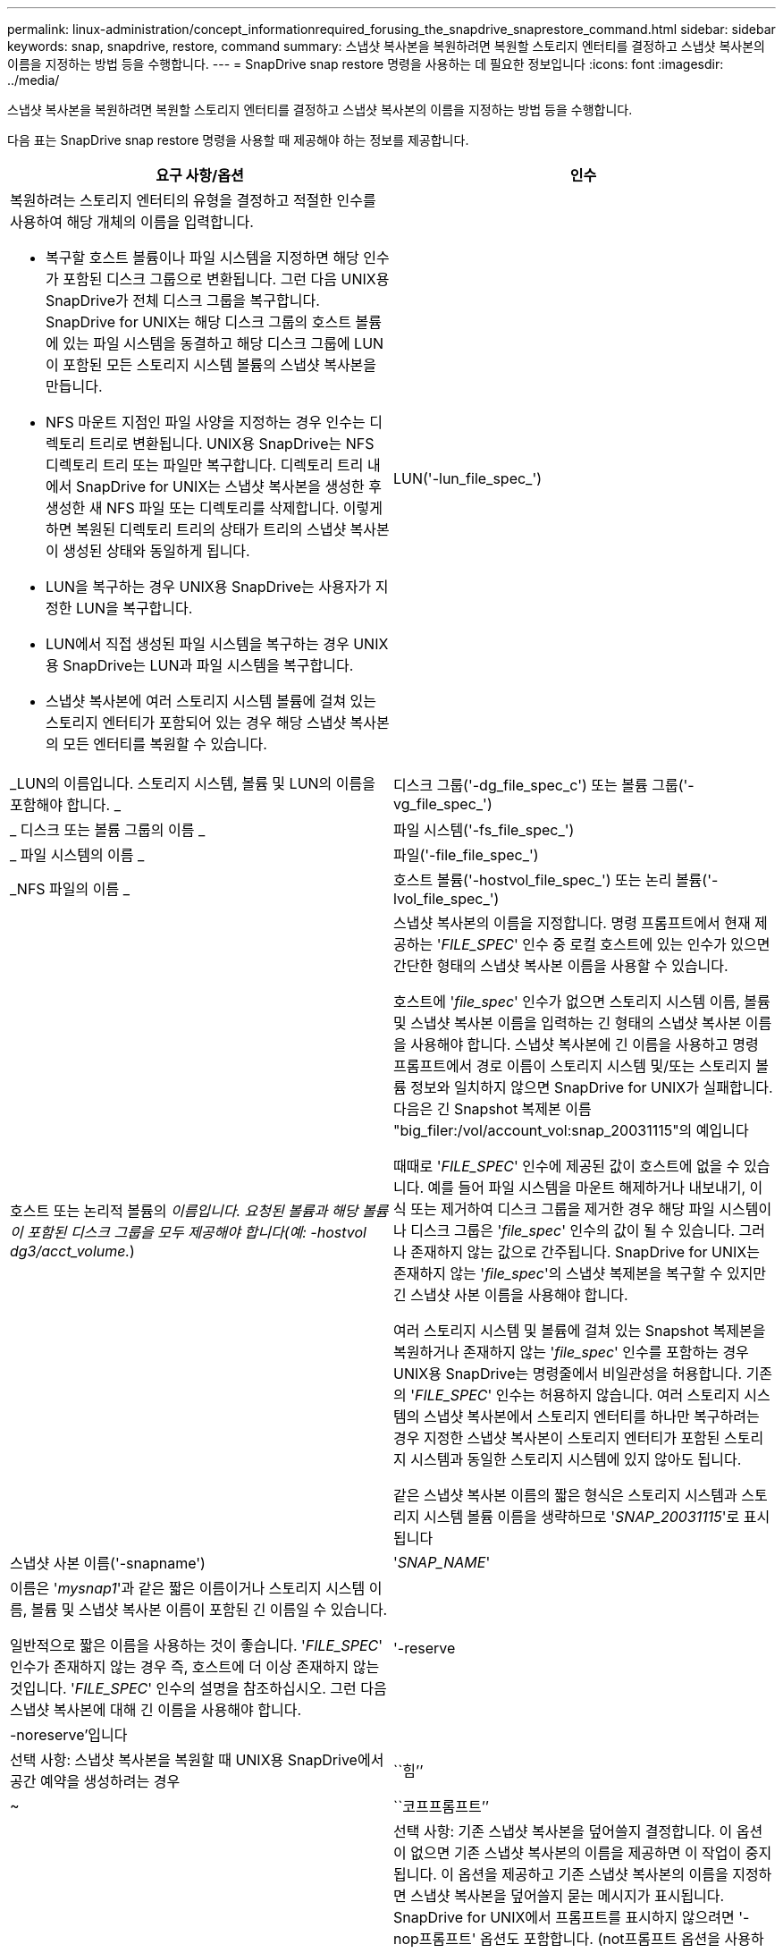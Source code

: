 ---
permalink: linux-administration/concept_informationrequired_forusing_the_snapdrive_snaprestore_command.html 
sidebar: sidebar 
keywords: snap, snapdrive, restore, command 
summary: 스냅샷 복사본을 복원하려면 복원할 스토리지 엔터티를 결정하고 스냅샷 복사본의 이름을 지정하는 방법 등을 수행합니다. 
---
= SnapDrive snap restore 명령을 사용하는 데 필요한 정보입니다
:icons: font
:imagesdir: ../media/


[role="lead"]
스냅샷 복사본을 복원하려면 복원할 스토리지 엔터티를 결정하고 스냅샷 복사본의 이름을 지정하는 방법 등을 수행합니다.

다음 표는 SnapDrive snap restore 명령을 사용할 때 제공해야 하는 정보를 제공합니다.

|===
| 요구 사항/옵션 | 인수 


 a| 
복원하려는 스토리지 엔터티의 유형을 결정하고 적절한 인수를 사용하여 해당 개체의 이름을 입력합니다.

* 복구할 호스트 볼륨이나 파일 시스템을 지정하면 해당 인수가 포함된 디스크 그룹으로 변환됩니다. 그런 다음 UNIX용 SnapDrive가 전체 디스크 그룹을 복구합니다. SnapDrive for UNIX는 해당 디스크 그룹의 호스트 볼륨에 있는 파일 시스템을 동결하고 해당 디스크 그룹에 LUN이 포함된 모든 스토리지 시스템 볼륨의 스냅샷 복사본을 만듭니다.
* NFS 마운트 지점인 파일 사양을 지정하는 경우 인수는 디렉토리 트리로 변환됩니다. UNIX용 SnapDrive는 NFS 디렉토리 트리 또는 파일만 복구합니다. 디렉토리 트리 내에서 SnapDrive for UNIX는 스냅샷 복사본을 생성한 후 생성한 새 NFS 파일 또는 디렉토리를 삭제합니다. 이렇게 하면 복원된 디렉토리 트리의 상태가 트리의 스냅샷 복사본이 생성된 상태와 동일하게 됩니다.
* LUN을 복구하는 경우 UNIX용 SnapDrive는 사용자가 지정한 LUN을 복구합니다.
* LUN에서 직접 생성된 파일 시스템을 복구하는 경우 UNIX용 SnapDrive는 LUN과 파일 시스템을 복구합니다.
* 스냅샷 복사본에 여러 스토리지 시스템 볼륨에 걸쳐 있는 스토리지 엔터티가 포함되어 있는 경우 해당 스냅샷 복사본의 모든 엔터티를 복원할 수 있습니다.




 a| 
LUN('-lun_file_spec_')
 a| 
_LUN의 이름입니다. 스토리지 시스템, 볼륨 및 LUN의 이름을 포함해야 합니다. _



 a| 
디스크 그룹('-dg_file_spec_c') 또는 볼륨 그룹('-vg_file_spec_')
 a| 
_ 디스크 또는 볼륨 그룹의 이름 _



 a| 
파일 시스템('-fs_file_spec_')
 a| 
_ 파일 시스템의 이름 _



 a| 
파일('-file_file_spec_')
 a| 
_NFS 파일의 이름 _



 a| 
호스트 볼륨('-hostvol_file_spec_') 또는 논리 볼륨('-lvol_file_spec_')
 a| 
호스트 또는 논리적 볼륨의 _이름입니다. 요청된 볼륨과 해당 볼륨이 포함된 디스크 그룹을 모두 제공해야 합니다(예: -hostvol dg3/acct_volume._)



 a| 
스냅샷 복사본의 이름을 지정합니다. 명령 프롬프트에서 현재 제공하는 '_FILE_SPEC_' 인수 중 로컬 호스트에 있는 인수가 있으면 간단한 형태의 스냅샷 복사본 이름을 사용할 수 있습니다.

호스트에 '_file_spec_' 인수가 없으면 스토리지 시스템 이름, 볼륨 및 스냅샷 복사본 이름을 입력하는 긴 형태의 스냅샷 복사본 이름을 사용해야 합니다. 스냅샷 복사본에 긴 이름을 사용하고 명령 프롬프트에서 경로 이름이 스토리지 시스템 및/또는 스토리지 볼륨 정보와 일치하지 않으면 SnapDrive for UNIX가 실패합니다. 다음은 긴 Snapshot 복제본 이름 "big_filer:/vol/account_vol:snap_20031115"의 예입니다

때때로 '_FILE_SPEC_' 인수에 제공된 값이 호스트에 없을 수 있습니다. 예를 들어 파일 시스템을 마운트 해제하거나 내보내기, 이식 또는 제거하여 디스크 그룹을 제거한 경우 해당 파일 시스템이나 디스크 그룹은 '_file_spec_' 인수의 값이 될 수 있습니다. 그러나 존재하지 않는 값으로 간주됩니다. SnapDrive for UNIX는 존재하지 않는 '_file_spec_'의 스냅샷 복제본을 복구할 수 있지만 긴 스냅샷 사본 이름을 사용해야 합니다.

여러 스토리지 시스템 및 볼륨에 걸쳐 있는 Snapshot 복제본을 복원하거나 존재하지 않는 '_file_spec_' 인수를 포함하는 경우 UNIX용 SnapDrive는 명령줄에서 비일관성을 허용합니다. 기존의 '_FILE_SPEC_' 인수는 허용하지 않습니다. 여러 스토리지 시스템의 스냅샷 복사본에서 스토리지 엔터티를 하나만 복구하려는 경우 지정한 스냅샷 복사본이 스토리지 엔터티가 포함된 스토리지 시스템과 동일한 스토리지 시스템에 있지 않아도 됩니다.

같은 스냅샷 복사본 이름의 짧은 형식은 스토리지 시스템과 스토리지 시스템 볼륨 이름을 생략하므로 '_SNAP_20031115_'로 표시됩니다



 a| 
스냅샷 사본 이름('-snapname')
 a| 
'_SNAP_NAME_'



 a| 
이름은 '_mysnap1_'과 같은 짧은 이름이거나 스토리지 시스템 이름, 볼륨 및 스냅샷 복사본 이름이 포함된 긴 이름일 수 있습니다.

일반적으로 짧은 이름을 사용하는 것이 좋습니다. '_FILE_SPEC_' 인수가 존재하지 않는 경우 즉, 호스트에 더 이상 존재하지 않는 것입니다. '_FILE_SPEC_' 인수의 설명을 참조하십시오. 그런 다음 스냅샷 복사본에 대해 긴 이름을 사용해야 합니다.



 a| 
'-reserve|-noreserve'입니다
 a| 



 a| 
선택 사항: 스냅샷 복사본을 복원할 때 UNIX용 SnapDrive에서 공간 예약을 생성하려는 경우



 a| 
``힘’’
 a| 
~



 a| 
``코프프롬프트’’
 a| 
~



 a| 
선택 사항: 기존 스냅샷 복사본을 덮어쓸지 결정합니다. 이 옵션이 없으면 기존 스냅샷 복사본의 이름을 제공하면 이 작업이 중지됩니다. 이 옵션을 제공하고 기존 스냅샷 복사본의 이름을 지정하면 스냅샷 복사본을 덮어쓸지 묻는 메시지가 표시됩니다. SnapDrive for UNIX에서 프롬프트를 표시하지 않으려면 '-nop프롬프트' 옵션도 포함합니다. (not프롬프트 옵션을 사용하려면 항상 '-force' 옵션을 포함해야 합니다.)

마지막 스냅샷 복사본 이후 구성이 변경된 디스크 그룹을 복원하려는 경우 명령 프롬프트에 '-force' 옵션을 포함해야 합니다. 예를 들어, 스냅샷 복사본을 생성한 이후에 디스크에 데이터가 스트라이핑되는 방식을 변경한 경우 '-force' 옵션을 포함해야 합니다. '-force' 옵션이 없으면 이 작업이 실패합니다. 이 옵션은 '-nop프롬프트' 옵션을 포함하지 않는 한 작업을 계속할 것인지 확인하는 메시지를 표시합니다.


NOTE: LUN을 추가하거나 삭제하면 '-force' 옵션을 포함하더라도 복원 작업이 실패합니다.



 a| 
문어
 a| 
~



 a| 
* 선택 사항: * 파일 시스템을 생성하는 경우 다음 옵션을 지정할 수 있습니다.

* 호스트 마운트 명령에 전달할 옵션(예: 호스트 시스템 로깅 동작 지정)을 지정하려면 `-mntopt'를 사용합니다. 지정하는 옵션은 호스트 파일 시스템 테이블 파일에 저장됩니다. 허용되는 옵션은 호스트 파일 시스템 유형에 따라 다릅니다.
* '_-mntopts_' 인수는 ''mount' 명령 -o' 플래그를 사용하여 지정하는 파일 시스템 '-type' 옵션입니다. mnttops 인수에 '-o' 플래그를 포함시키지 마십시오. 예를 들어, sequence-mntopt tmplog는 문자열 '-o tmplog'를 'mount' 명령으로 전달하고 텍스트를 새 명령줄에 삽입합니다.
+

NOTE: 스토리지 및 스냅 작업에 대해 잘못된 `_-mntopts_' 옵션을 전달하는 경우 UNIX용 SnapDrive는 이러한 잘못된 마운트 옵션의 유효성을 검사하지 않습니다.



|===